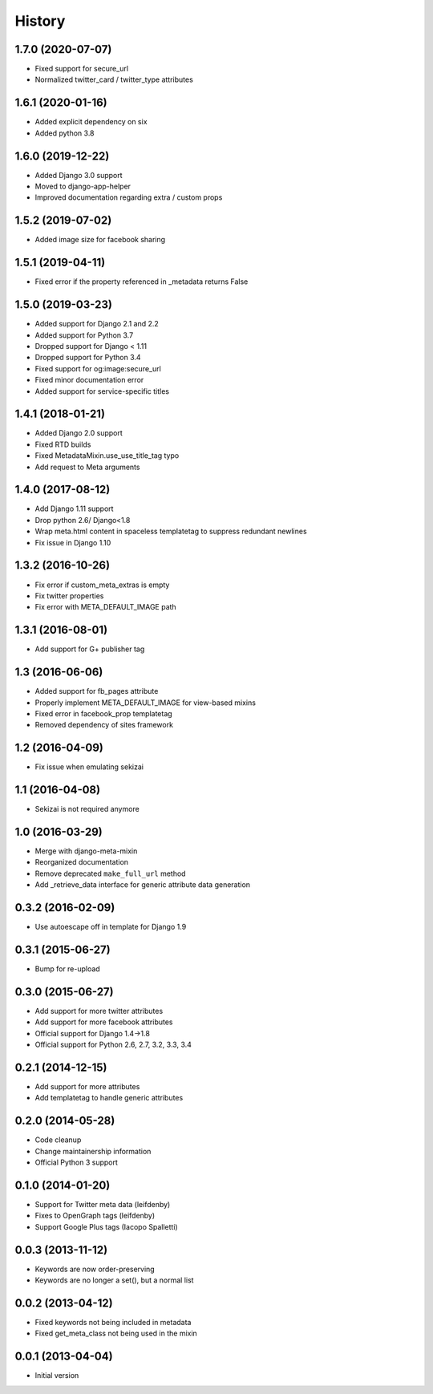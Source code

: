 .. :changelog:

*******
History
*******


1.7.0 (2020-07-07)
==================

* Fixed support for secure_url
* Normalized twitter_card / twitter_type attributes

1.6.1 (2020-01-16)
==================

* Added explicit dependency on six
* Added python 3.8

1.6.0 (2019-12-22)
==================

* Added Django 3.0 support
* Moved to django-app-helper
* Improved documentation regarding extra / custom props

1.5.2 (2019-07-02)
==================

* Added image size for facebook sharing

1.5.1 (2019-04-11)
==================

* Fixed error if the property referenced in _metadata returns False


1.5.0 (2019-03-23)
==================

* Added support for Django 2.1 and 2.2
* Added support for Python 3.7
* Dropped support for Django < 1.11
* Dropped  support for Python 3.4
* Fixed support for og:image:secure_url
* Fixed minor documentation error
* Added support for service-specific titles

1.4.1 (2018-01-21)
==================

* Added Django 2.0 support
* Fixed RTD builds
* Fixed MetadataMixin.use_use_title_tag typo
* Add request to Meta arguments

1.4.0 (2017-08-12)
==================

* Add Django 1.11 support
* Drop python 2.6/ Django<1.8
* Wrap meta.html content in spaceless templatetag to suppress redundant newlines
* Fix issue in Django 1.10

1.3.2 (2016-10-26)
==================

* Fix error if custom_meta_extras is empty
* Fix twitter properties
* Fix error with META_DEFAULT_IMAGE path

1.3.1 (2016-08-01)
==================

* Add support for G+ publisher tag

1.3 (2016-06-06)
================

* Added support for fb_pages attribute
* Properly implement META_DEFAULT_IMAGE for view-based mixins
* Fixed error in facebook_prop templatetag
* Removed dependency of sites framework

1.2 (2016-04-09)
================

* Fix issue when emulating sekizai

1.1 (2016-04-08)
================

* Sekizai is not required anymore

1.0 (2016-03-29)
================

* Merge with django-meta-mixin
* Reorganized documentation
* Remove deprecated ``make_full_url`` method
* Add _retrieve_data interface for generic attribute data generation

0.3.2 (2016-02-09)
==================

* Use autoescape off in template for Django 1.9

0.3.1 (2015-06-27)
==================

* Bump for re-upload

0.3.0 (2015-06-27)
==================

* Add support for more twitter attributes
* Add support for more facebook attributes
* Official support for Django 1.4->1.8
* Official support for Python 2.6, 2.7, 3.2, 3.3, 3.4

0.2.1 (2014-12-15)
==================

* Add support for more attributes
* Add templatetag to handle generic attributes

0.2.0 (2014-05-28)
==================

* Code cleanup
* Change maintainership information
* Official Python 3 support

0.1.0 (2014-01-20)
==================

* Support for Twitter meta data (leifdenby)
* Fixes to OpenGraph tags (leifdenby)
* Support Google Plus tags (Iacopo Spalletti)

0.0.3 (2013-11-12)
==================

* Keywords are now order-preserving
* Keywords are no longer a set(), but a normal list

0.0.2 (2013-04-12)
==================

* Fixed keywords not being included in metadata
* Fixed get_meta_class not being used in the mixin

0.0.1 (2013-04-04)
==================

* Initial version
